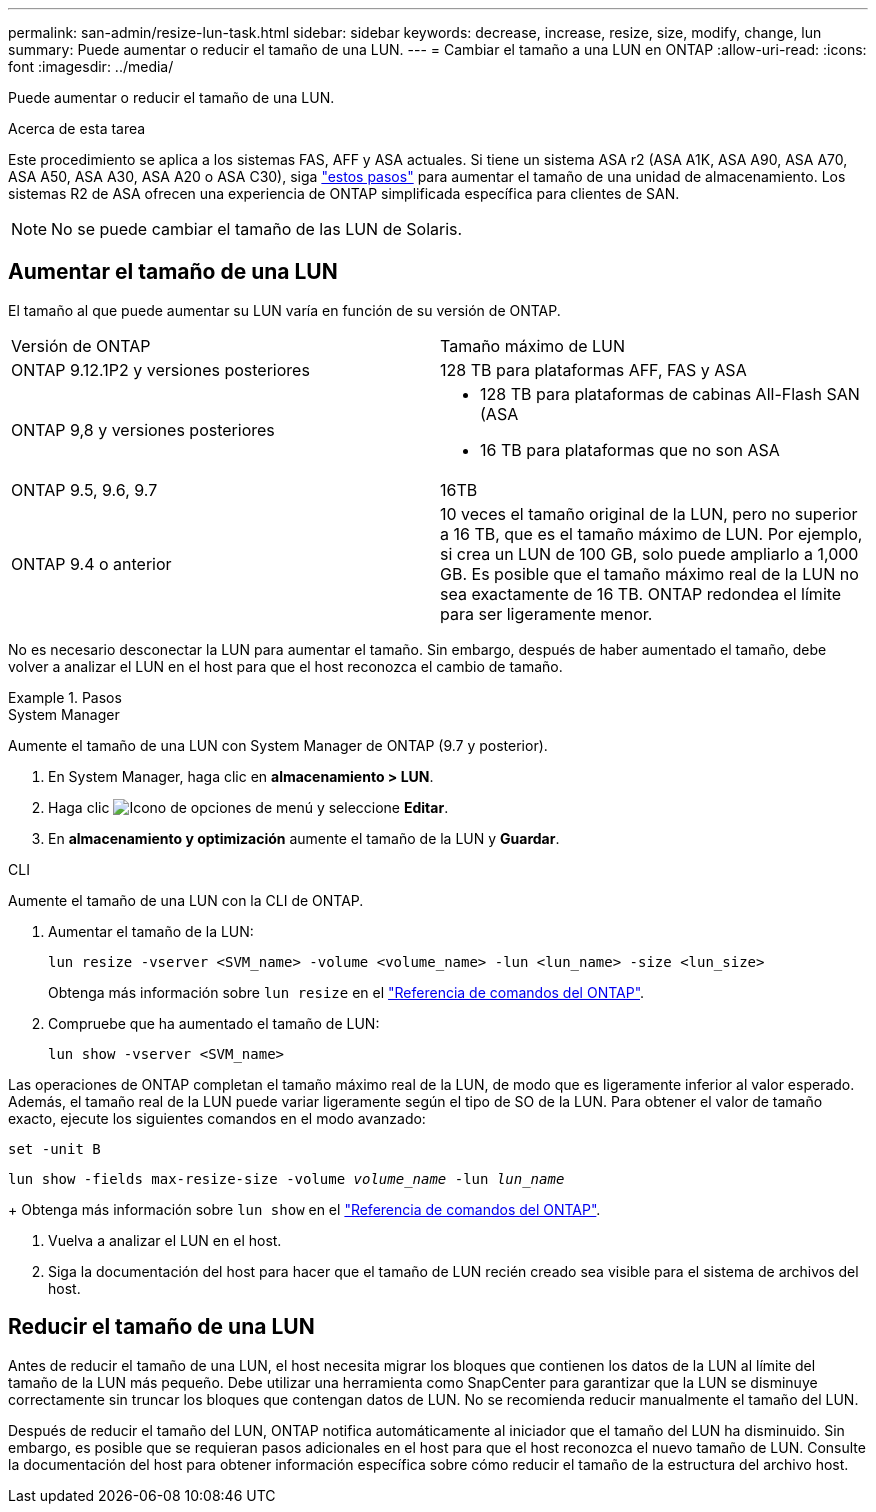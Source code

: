 ---
permalink: san-admin/resize-lun-task.html 
sidebar: sidebar 
keywords: decrease, increase, resize, size, modify, change, lun 
summary: Puede aumentar o reducir el tamaño de una LUN. 
---
= Cambiar el tamaño a una LUN en ONTAP
:allow-uri-read: 
:icons: font
:imagesdir: ../media/


[role="lead"]
Puede aumentar o reducir el tamaño de una LUN.

.Acerca de esta tarea
Este procedimiento se aplica a los sistemas FAS, AFF y ASA actuales. Si tiene un sistema ASA r2 (ASA A1K, ASA A90, ASA A70, ASA A50, ASA A30, ASA A20 o ASA C30), siga link:https://docs.netapp.com/us-en/asa-r2/manage-data/modify-storage-units.html["estos pasos"^] para aumentar el tamaño de una unidad de almacenamiento. Los sistemas R2 de ASA ofrecen una experiencia de ONTAP simplificada específica para clientes de SAN.

[NOTE]
====
No se puede cambiar el tamaño de las LUN de Solaris.

====


== Aumentar el tamaño de una LUN

El tamaño al que puede aumentar su LUN varía en función de su versión de ONTAP.

|===


| Versión de ONTAP | Tamaño máximo de LUN 


| ONTAP 9.12.1P2 y versiones posteriores  a| 
128 TB para plataformas AFF, FAS y ASA



| ONTAP 9,8 y versiones posteriores  a| 
* 128 TB para plataformas de cabinas All-Flash SAN (ASA
* 16 TB para plataformas que no son ASA




| ONTAP 9.5, 9.6, 9.7 | 16TB 


| ONTAP 9.4 o anterior | 10 veces el tamaño original de la LUN, pero no superior a 16 TB, que es el tamaño máximo de LUN. Por ejemplo, si crea un LUN de 100 GB, solo puede ampliarlo a 1,000 GB. Es posible que el tamaño máximo real de la LUN no sea exactamente de 16 TB. ONTAP redondea el límite para ser ligeramente menor. 
|===
No es necesario desconectar la LUN para aumentar el tamaño. Sin embargo, después de haber aumentado el tamaño, debe volver a analizar el LUN en el host para que el host reconozca el cambio de tamaño.

.Pasos
[role="tabbed-block"]
====
.System Manager
--
Aumente el tamaño de una LUN con System Manager de ONTAP (9.7 y posterior).

. En System Manager, haga clic en *almacenamiento > LUN*.
. Haga clic image:icon_kabob.gif["Icono de opciones de menú"] y seleccione *Editar*.
. En *almacenamiento y optimización* aumente el tamaño de la LUN y *Guardar*.


--
.CLI
--
Aumente el tamaño de una LUN con la CLI de ONTAP.

. Aumentar el tamaño de la LUN:
+
[source, cli]
----
lun resize -vserver <SVM_name> -volume <volume_name> -lun <lun_name> -size <lun_size>
----
+
Obtenga más información sobre `lun resize` en el link:https://docs.netapp.com/us-en/ontap-cli//lun-resize.html#description["Referencia de comandos del ONTAP"^].

. Compruebe que ha aumentado el tamaño de LUN:
+
[source, cli]
----
lun show -vserver <SVM_name>
----
+
[NOTE]
====
Las operaciones de ONTAP completan el tamaño máximo real de la LUN, de modo que es ligeramente inferior al valor esperado. Además, el tamaño real de la LUN puede variar ligeramente según el tipo de SO de la LUN. Para obtener el valor de tamaño exacto, ejecute los siguientes comandos en el modo avanzado:

`set -unit B`

`lun show -fields max-resize-size -volume _volume_name_ -lun _lun_name_`

====
+
Obtenga más información sobre `lun show` en el link:https://docs.netapp.com/us-en/ontap-cli/lun-show.html["Referencia de comandos del ONTAP"^].

. Vuelva a analizar el LUN en el host.
. Siga la documentación del host para hacer que el tamaño de LUN recién creado sea visible para el sistema de archivos del host.


--
====


== Reducir el tamaño de una LUN

Antes de reducir el tamaño de una LUN, el host necesita migrar los bloques que contienen los datos de la LUN al límite del tamaño de la LUN más pequeño. Debe utilizar una herramienta como SnapCenter para garantizar que la LUN se disminuye correctamente sin truncar los bloques que contengan datos de LUN. No se recomienda reducir manualmente el tamaño del LUN.

Después de reducir el tamaño del LUN, ONTAP notifica automáticamente al iniciador que el tamaño del LUN ha disminuido. Sin embargo, es posible que se requieran pasos adicionales en el host para que el host reconozca el nuevo tamaño de LUN. Consulte la documentación del host para obtener información específica sobre cómo reducir el tamaño de la estructura del archivo host.
